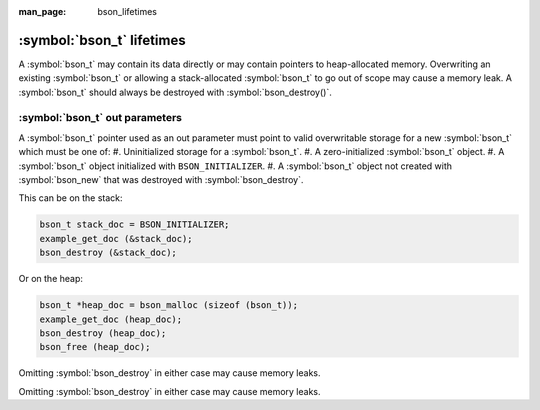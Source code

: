 :man_page: bson_lifetimes

:symbol:`bson_t` lifetimes
==========================
A :symbol:`bson_t` may contain its data directly or may contain pointers to heap-allocated memory. Overwriting an existing :symbol:`bson_t`
or allowing a stack-allocated :symbol:`bson_t` to go out of scope may cause a memory leak. A :symbol:`bson_t` should always be destroyed with
:symbol:`bson_destroy()`.

:symbol:`bson_t` out parameters
-------------------------------
A :symbol:`bson_t` pointer used as an out parameter must point to valid overwritable storage for a new :symbol:`bson_t` which must be one of:
#. Uninitialized storage for a :symbol:`bson_t`.
#. A zero-initialized :symbol:`bson_t` object.
#. A :symbol:`bson_t` object initialized with ``BSON_INITIALIZER``.
#. A :symbol:`bson_t` object not created with :symbol:`bson_new` that was destroyed with :symbol:`bson_destroy`.

This can be on the stack:

.. code-block:: c

  bson_t stack_doc = BSON_INITIALIZER;
  example_get_doc (&stack_doc);
  bson_destroy (&stack_doc);

Or on the heap:

.. code-block:: c

  bson_t *heap_doc = bson_malloc (sizeof (bson_t));
  example_get_doc (heap_doc);
  bson_destroy (heap_doc);
  bson_free (heap_doc);

Omitting :symbol:`bson_destroy` in either case may cause memory leaks.

.. warning:

  Passing a :symbol:`bson_t` pointer obtained from :symbol:`bson_new` as an out parameter will result in a leak of the :symbol:`bson_t` struct.

  .. code-block:: c

      bson_t *heap_doc = bson_new ();
      example_get_doc (heap_doc);
      bson_destroy (heap_doc); // Leaks the `bson_t` struct!
      
Omitting :symbol:`bson_destroy` in either case may cause memory leaks.